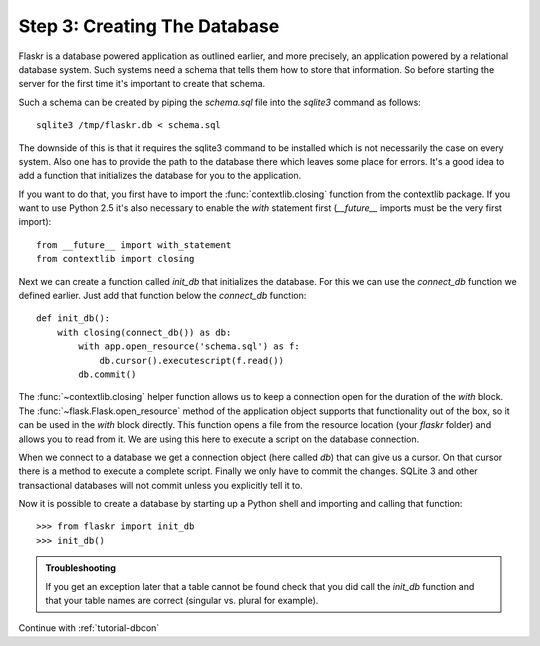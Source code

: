 .. _tutorial-dbinit:

Step 3: Creating The Database
=============================

Flaskr is a database powered application as outlined earlier, and more
precisely, an application powered by a relational database system.  Such
systems need a schema that tells them how to store that information. So
before starting the server for the first time it's important to create
that schema.

Such a schema can be created by piping the `schema.sql` file into the
`sqlite3` command as follows::

    sqlite3 /tmp/flaskr.db < schema.sql

The downside of this is that it requires the sqlite3 command to be
installed which is not necessarily the case on every system.  Also one has
to provide the path to the database there which leaves some place for
errors.  It's a good idea to add a function that initializes the database
for you to the application.

If you want to do that, you first have to import the
:func:`contextlib.closing` function from the contextlib package.  If you
want to use Python 2.5 it's also necessary to enable the `with` statement
first (`__future__` imports must be the very first import)::

    from __future__ import with_statement
    from contextlib import closing

Next we can create a function called `init_db` that initializes the
database.  For this we can use the `connect_db` function we defined
earlier.  Just add that function below the `connect_db` function::

    def init_db():
        with closing(connect_db()) as db:
            with app.open_resource('schema.sql') as f:
                db.cursor().executescript(f.read())
            db.commit()

The :func:`~contextlib.closing` helper function allows us to keep a
connection open for the duration of the `with` block.  The
:func:`~flask.Flask.open_resource` method of the application object
supports that functionality out of the box, so it can be used in the
`with` block directly.  This function opens a file from the resource
location (your `flaskr` folder) and allows you to read from it.  We are
using this here to execute a script on the database connection.

When we connect to a database we get a connection object (here called
`db`) that can give us a cursor.  On that cursor there is a method to
execute a complete script.  Finally we only have to commit the changes.
SQLite 3 and other transactional databases will not commit unless you
explicitly tell it to.

Now it is possible to create a database by starting up a Python shell and
importing and calling that function::

>>> from flaskr import init_db
>>> init_db()

.. admonition:: Troubleshooting

   If you get an exception later that a table cannot be found check that
   you did call the `init_db` function and that your table names are
   correct (singular vs. plural for example).

Continue with :ref:`tutorial-dbcon`
